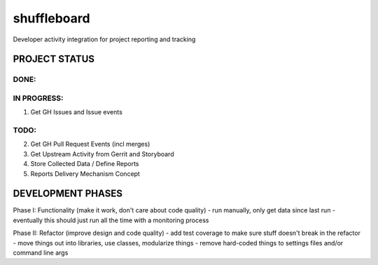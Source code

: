shuffleboard
------------

Developer activity integration for project reporting and tracking

PROJECT STATUS
~~~~~~~~~~~~~~

DONE:
+++++

IN PROGRESS:
++++++++++++

1. Get GH Issues and Issue events

TODO:
++++

2. Get GH Pull Request Events (incl merges)
3. Get Upstream Activity from Gerrit and Storyboard
4. Store Collected Data / Define Reports
5. Reports Delivery Mechanism Concept


DEVELOPMENT PHASES
~~~~~~~~~~~~~~~~~~

Phase I: Functionality (make it work, don't care about code quality)
- run manually, only get data since last run
- eventually this should just run all the time with a monitoring process

Phase II: Refactor (improve design and code quality)
- add test coverage to make sure stuff doesn't break in the refactor
- move things out into libraries, use classes, modularize things
- remove hard-coded things to settings files and/or command line args
